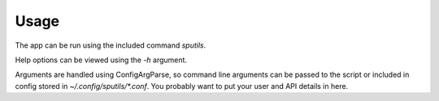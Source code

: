 =====
Usage
=====

The app can be run using the included command `sputils`.

Help options can be viewed using the `-h` argument.

Arguments are handled using ConfigArgParse, so command line arguments can be passed to the script or included in config stored in `~/.config/sputils/*.conf`. You probably want to put your user and API details in here.
